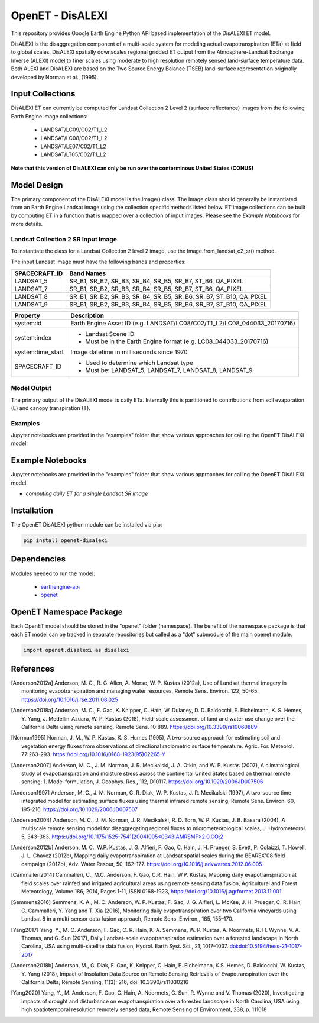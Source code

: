 =================
OpenET - DisALEXI
=================

|version| |build|

This repository provides Google Earth Engine Python API based implementation of the DisALEXI ET model.

DisALEXI is the disaggregation component of a multi-scale system for modeling actual evapotranspiration (ETa) at field to global scales.  DisALEXI spatially downscales regional gridded ET output from the Atmosphere-Landsat Exchange Inverse (ALEXI) model to finer scales using moderate to high resolution remotely sensed land-surface temperature data.  Both ALEXI and DisALEXI are based on the Two Source Energy Balance (TSEB) land-surface representation originally developed by Norman et al., (1995).

Input Collections
=================

DisALEXI ET can currently be computed for Landsat Collection 2 Level 2 (surface reflectance) images from the following Earth Engine image collections:

 * LANDSAT/LC09/C02/T1_L2
 * LANDSAT/LC08/C02/T1_L2
 * LANDSAT/LE07/C02/T1_L2
 * LANDSAT/LT05/C02/T1_L2

**Note that this version of DisALEXI can only be run over the conterminous United States (CONUS)**

Model Design
============

The primary component of the DisALEXI model is the Image() class. The Image class should generally be instantiated from an Earth Engine Landsat image using the collection specific methods listed below. ET image collections can be built by computing ET in a function that is mapped over a collection of input images. Please see the `Example Notebooks` for more details.

Landsat Collection 2 SR Input Image
-----------------------------------

To instantiate the class for a Landsat Collection 2 level 2 image, use the Image.from_landsat_c2_sr() method.

The input Landsat image must have the following bands and properties:

=================  ===========================================
SPACECRAFT_ID      Band Names
=================  ===========================================
LANDSAT_5          SR_B1, SR_B2, SR_B3, SR_B4, SR_B5, SR_B7, ST_B6, QA_PIXEL
LANDSAT_7          SR_B1, SR_B2, SR_B3, SR_B4, SR_B5, SR_B7, ST_B6, QA_PIXEL
LANDSAT_8          SR_B1, SR_B2, SR_B3, SR_B4, SR_B5, SR_B6, SR_B7, ST_B10, QA_PIXEL
LANDSAT_9          SR_B1, SR_B2, SR_B3, SR_B4, SR_B5, SR_B6, SR_B7, ST_B10, QA_PIXEL
=================  ===========================================

=================  =============================================
Property           Description
=================  =============================================
system:id          Earth Engine Asset ID (e.g. LANDSAT/LC08/C02/T1_L2/LC08_044033_20170716)
system:index       - Landsat Scene ID
                   - Must be in the Earth Engine format (e.g. LC08_044033_20170716)
system:time_start  Image datetime in milliseconds since 1970
SPACECRAFT_ID      - Used to determine which Landsat type
                   - Must be: LANDSAT_5, LANDSAT_7, LANDSAT_8, LANDSAT_9
=================  =============================================

Model Output
------------

The primary output of the DisALEXI model is daily ETa.  Internally this is partitioned to contributions from soil evaporation (E) and canopy transpiration (T).

Examples
--------

Jupyter notebooks are provided in the "examples" folder that show various approaches for calling the OpenET DisALEXI model.

Example Notebooks
=================

Jupyter notebooks are provided in the "examples" folder that show various approaches for calling the OpenET DisALEXI model.

* `computing daily ET for a single Landsat SR image`

Installation
============

The OpenET DisALEXI python module can be installed via pip:

.. code-block:: console

    pip install openet-disalexi

Dependencies
============

Modules needed to run the model:

 * `earthengine-api <https://github.com/google/earthengine-api>`__
 * `openet <https://github.com/Open-ET/openet-core>`__

OpenET Namespace Package
========================

Each OpenET model should be stored in the "openet" folder (namespace).  The benefit of the namespace package is that each ET model can be tracked in separate repositories but called as a "dot" submodule of the main openet module.

.. code-block:: console

    import openet.disalexi as disalexi

References
==========

.. _references:
.. [Anderson2012a] Anderson, M. C., R. G. Allen, A. Morse, W. P. Kustas (2012a), Use of Landsat thermal imagery in monitoring evapotranspiration and managing water resources, Remote Sens. Environ. 122, 50-65.    `https://doi.org/10.1016/j.rse.2011.08.025 <https://doi.org/10.1016/j.rse.2011.08.025>`__

.. [Anderson2018a] Anderson, M. C., F. Gao, K. Knipper, C. Hain, W. Dulaney, D. D. Baldocchi, E. Eichelmann, K. S. Hemes, Y. Yang, J. Medellin-Azuara, W. P. Kustas (2018), Field-scale assessment of land and water use change over the California Delta using remote sensing. Remote Sens. 10:889. `https://doi.org/10.3390/rs10060889 <https://doi.org/10.3390/rs10060889>`__

.. [Norman1995] Norman, J. M., W. P. Kustas, K. S. Humes (1995), A two-source approach for estimating soil and vegetation energy fluxes from observations of directional radiometric surface temperature. Agric. For. Meteorol. 77:263-293.  `https://doi.org/10.1016/0168-1923(95)02265-Y <https://doi.org/10.1016/0168-1923(95)02265-Y>`__

.. [Anderson2007] Anderson, M. C., J. M. Norman, J. R. Mecikalski, J. A. Otkin, and W. P. Kustas (2007), A climatological study of evapotranspiration and moisture stress across the continental United States based on thermal remote sensing: 1. Model formulation, J. Geophys. Res., 112, D10117. `https://doi.org/10.1029/2006JD007506 <https://doi.org/10.1029/2006JD007506>`__

.. [Anderson1997] Anderson, M. C., J. M. Norman, G. R. Diak, W. P. Kustas, J. R. Mecikalski (1997), A two-source time integrated model for estimating surface fluxes using thermal infrared remote sensing, Remote Sens. Environ. 60, 195-216. `https://doi.org/10.1029/2006JD007507 <https://doi.org/10.1029/2006JD007507>`__

.. [Anderson2004] Anderson, M. C., J. M. Norman, J. R. Mecikalski, R. D. Torn, W. P. Kustas, J. B. Basara (2004), A multiscale remote sensing model for disaggregating regional fluxes to micrometeorological scales, J. Hydrometeorol. 5, 343-363. `https://doi.org/10.1175/1525-7541(2004)005<0343:AMRSMF>2.0.CO;2 <https://doi.org/10.1175/1525-7541(2004)005%3C0343:AMRSMF%3E2.0.CO;2>`__

.. [Anderson2012b] Anderson, M. C., W.P. Kustas, J. G. Alfieri, F. Gao, C. Hain, J. H. Prueger, S. Evett, P. Colaizzi, T. Howell, J. L. Chavez (2012b), Mapping daily evapotranspiration at Landsat spatial scales during the BEAREX'08 field campaign (2012b), Adv. Water Resour, 50, 162-177. `https://doi.org/10.1016/j.advwatres.2012.06.005 <https://doi.org/10.1016/j.advwatres.2012.06.005>`__

.. [Cammalleri2014] Cammalleri, C., M.C. Anderson, F. Gao, C.R. Hain, W.P. Kustas, Mapping daily evapotranspiration at field scales over rainfed and irrigated agricultural areas using remote sensing data fusion, Agricultural and Forest Meteorology, Volume 186, 2014, Pages 1-11, ISSN 0168-1923, https://doi.org/10.1016/j.agrformet.2013.11.001.

.. [Semmens2016] Semmens, K. A., M. C. Anderson, W. P. Kustas, F. Gao, J. G. Alfieri, L. McKee, J. H. Prueger, C. R. Hain, C. Cammalleri, Y. Yang and T. Xia (2016), Monitoring daily evapotranspiration over two California vineyards using Landsat 8 in a multi-sensor data fusion approach, Remote Sens. Environ., 185, 155–170.

.. [Yang2017] Yang, Y., M. C. Anderson, F. Gao, C. R. Hain, K. A. Semmens, W. P. Kustas, A. Noormets, R. H. Wynne, V. A. Thomas, and G. Sun (2017), Daily Landsat-scale evapotranspiration estimation over a forested landscape in North Carolina, USA using multi-satellite data fusion, Hydrol. Earth Syst. Sci., 21, 1017–1037.  `doi:doi:10.5194/hess-21-1017-2017 <doi:doi:10.5194/hess-21-1017-2017>`__

.. [Anderson2018b] Anderson, M., G. Diak, F. Gao, K. Knipper, C. Hain, E. Eichelmann, K.S. Hemes, D. Baldocchi, W. Kustas, Y. Yang (2018), Impact of Insolation Data Source on Remote Sensing Retrievals of Evapotranspiration over the California Delta, Remote Sensing, 11(3): 216, doi: 10.3390/rs11030216

.. [Yang2020] Yang, Y., M. Anderson, F. Gao, C. Hain, A. Noormets, G. Sun, R. Wynne and V. Thomas (2020), Investigating impacts of drought and disturbance on evapotranspiration over a forested landscape in North Carolina, USA using high spatiotemporal resolution remotely sensed data, Remote Sensing of Environment, 238, p. 111018

.. |build| image:: https://github.com/Open-ET/openet-disalexi/actions/workflows/build.yml/badge.svg
   :alt: Build status
   :target: https://travis-ci.org/Open-ET/openet-disalexi
.. |version| image:: https://badge.fury.io/py/openet-disalexi.svg
   :alt: Latest version on PyPI
   :target: https://badge.fury.io/py/openet-disalexi

